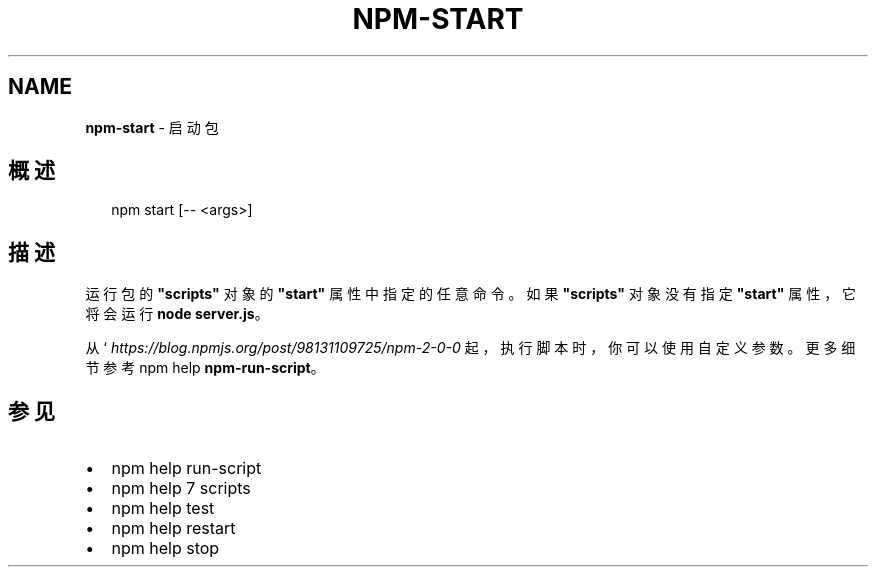 .TH "NPM\-START" "1" "October 2018" "" ""
.SH "NAME"
\fBnpm-start\fR \- 启动包
.SH 概述
.P
.RS 2
.nf
npm start [\-\- <args>]
.fi
.RE
.SH 描述
.P
运行包的 \fB"scripts"\fP 对象的 \fB"start"\fP 属性中指定的任意命令。如果 \fB"scripts"\fP
对象没有指定 \fB"start"\fP 属性，它将会运行 \fBnode server\.js\fP。
.P
从 ` \fIhttps://blog\.npmjs\.org/post/98131109725/npm\-2\-0\-0\fR 起，
执行脚本时，你可以使用自定义参数。更多细节参考 npm help \fBnpm\-run\-script\fP。
.SH 参见
.RS 0
.IP \(bu 2
npm help run\-script
.IP \(bu 2
npm help 7 scripts
.IP \(bu 2
npm help test
.IP \(bu 2
npm help restart
.IP \(bu 2
npm help stop

.RE

